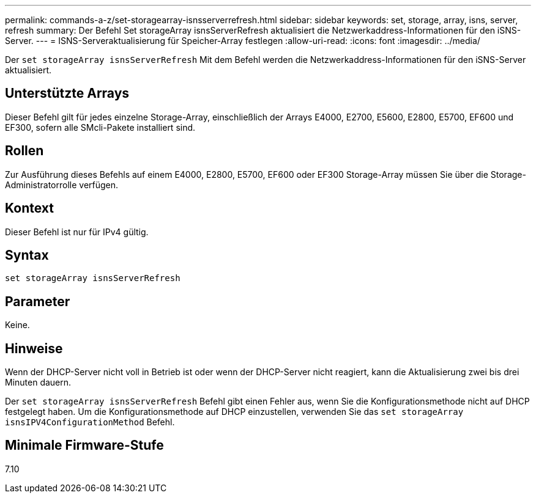 ---
permalink: commands-a-z/set-storagearray-isnsserverrefresh.html 
sidebar: sidebar 
keywords: set, storage, array, isns, server, refresh 
summary: Der Befehl Set storageArray isnsServerRefresh aktualisiert die Netzwerkaddress-Informationen für den iSNS-Server. 
---
= ISNS-Serveraktualisierung für Speicher-Array festlegen
:allow-uri-read: 
:icons: font
:imagesdir: ../media/


[role="lead"]
Der `set storageArray isnsServerRefresh` Mit dem Befehl werden die Netzwerkaddress-Informationen für den iSNS-Server aktualisiert.



== Unterstützte Arrays

Dieser Befehl gilt für jedes einzelne Storage-Array, einschließlich der Arrays E4000, E2700, E5600, E2800, E5700, EF600 und EF300, sofern alle SMcli-Pakete installiert sind.



== Rollen

Zur Ausführung dieses Befehls auf einem E4000, E2800, E5700, EF600 oder EF300 Storage-Array müssen Sie über die Storage-Administratorrolle verfügen.



== Kontext

Dieser Befehl ist nur für IPv4 gültig.



== Syntax

[source, cli]
----
set storageArray isnsServerRefresh
----


== Parameter

Keine.



== Hinweise

Wenn der DHCP-Server nicht voll in Betrieb ist oder wenn der DHCP-Server nicht reagiert, kann die Aktualisierung zwei bis drei Minuten dauern.

Der `set storageArray isnsServerRefresh` Befehl gibt einen Fehler aus, wenn Sie die Konfigurationsmethode nicht auf DHCP festgelegt haben. Um die Konfigurationsmethode auf DHCP einzustellen, verwenden Sie das `set storageArray isnsIPV4ConfigurationMethod` Befehl.



== Minimale Firmware-Stufe

7.10
